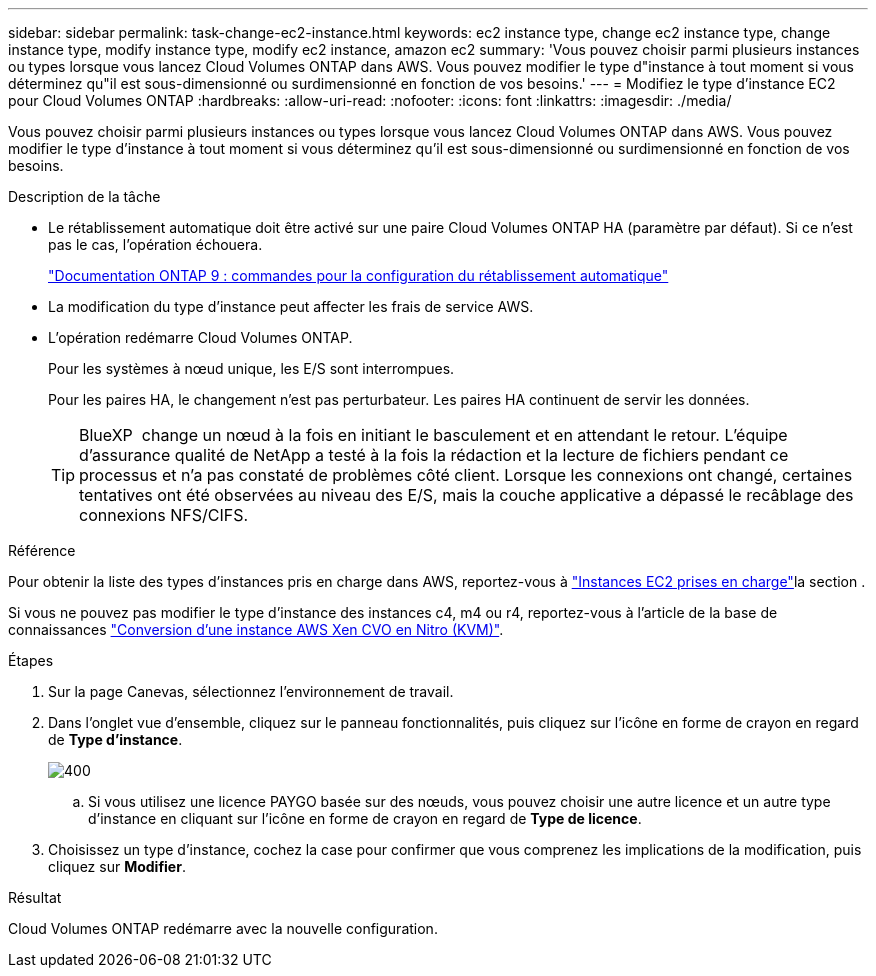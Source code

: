 ---
sidebar: sidebar 
permalink: task-change-ec2-instance.html 
keywords: ec2 instance type, change ec2 instance type, change instance type, modify instance type, modify ec2 instance, amazon ec2 
summary: 'Vous pouvez choisir parmi plusieurs instances ou types lorsque vous lancez Cloud Volumes ONTAP dans AWS. Vous pouvez modifier le type d"instance à tout moment si vous déterminez qu"il est sous-dimensionné ou surdimensionné en fonction de vos besoins.' 
---
= Modifiez le type d'instance EC2 pour Cloud Volumes ONTAP
:hardbreaks:
:allow-uri-read: 
:nofooter: 
:icons: font
:linkattrs: 
:imagesdir: ./media/


[role="lead"]
Vous pouvez choisir parmi plusieurs instances ou types lorsque vous lancez Cloud Volumes ONTAP dans AWS. Vous pouvez modifier le type d'instance à tout moment si vous déterminez qu'il est sous-dimensionné ou surdimensionné en fonction de vos besoins.

.Description de la tâche
* Le rétablissement automatique doit être activé sur une paire Cloud Volumes ONTAP HA (paramètre par défaut). Si ce n'est pas le cas, l'opération échouera.
+
http://docs.netapp.com/ontap-9/topic/com.netapp.doc.dot-cm-hacg/GUID-3F50DE15-0D01-49A5-BEFD-D529713EC1FA.html["Documentation ONTAP 9 : commandes pour la configuration du rétablissement automatique"^]

* La modification du type d'instance peut affecter les frais de service AWS.
* L'opération redémarre Cloud Volumes ONTAP.
+
Pour les systèmes à nœud unique, les E/S sont interrompues.

+
Pour les paires HA, le changement n'est pas perturbateur. Les paires HA continuent de servir les données.

+

TIP: BlueXP  change un nœud à la fois en initiant le basculement et en attendant le retour. L'équipe d'assurance qualité de NetApp a testé à la fois la rédaction et la lecture de fichiers pendant ce processus et n'a pas constaté de problèmes côté client. Lorsque les connexions ont changé, certaines tentatives ont été observées au niveau des E/S, mais la couche applicative a dépassé le recâblage des connexions NFS/CIFS.



.Référence
Pour obtenir la liste des types d'instances pris en charge dans AWS, reportez-vous à link:https://docs.netapp.com/us-en/cloud-volumes-ontap-relnotes/reference-configs-aws.html#supported-ec2-compute["Instances EC2 prises en charge"^]la section .

Si vous ne pouvez pas modifier le type d'instance des instances c4, m4 ou r4, reportez-vous à l'article de la base de connaissances link:https://kb.netapp.com/Cloud/Cloud_Volumes_ONTAP/Converting_an_AWS_Xen_CVO_instance_to_Nitro_(KVM)["Conversion d'une instance AWS Xen CVO en Nitro (KVM)"^].

.Étapes
. Sur la page Canevas, sélectionnez l'environnement de travail.
. Dans l'onglet vue d'ensemble, cliquez sur le panneau fonctionnalités, puis cliquez sur l'icône en forme de crayon en regard de *Type d'instance*.
+
image::screenshot_features_instance_type.png[400]

+
.. Si vous utilisez une licence PAYGO basée sur des nœuds, vous pouvez choisir une autre licence et un autre type d'instance en cliquant sur l'icône en forme de crayon en regard de *Type de licence*.


. Choisissez un type d'instance, cochez la case pour confirmer que vous comprenez les implications de la modification, puis cliquez sur *Modifier*.


.Résultat
Cloud Volumes ONTAP redémarre avec la nouvelle configuration.

